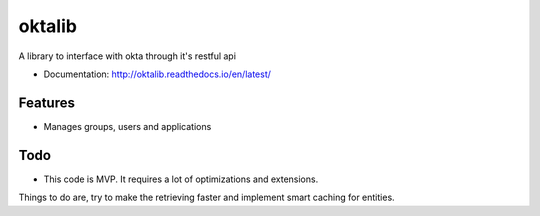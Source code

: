 =======
oktalib
=======

A library to interface with okta through it's restful api


* Documentation: http://oktalib.readthedocs.io/en/latest/

Features
--------

* Manages groups, users and applications


Todo
----

* This code is MVP. It requires a lot of optimizations and extensions.
Things to do are, try to make the retrieving faster and implement smart caching for entities.
